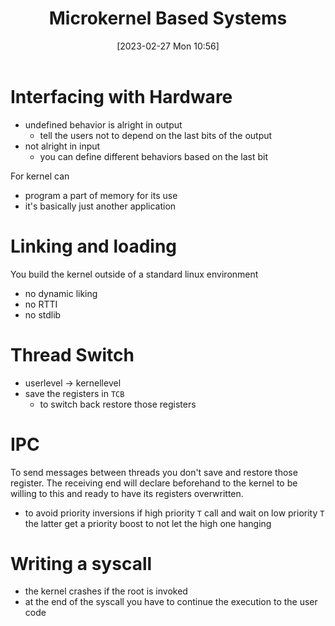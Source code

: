 :PROPERTIES:
:ID:       ad8e431b-7af6-4eb9-99a7-41af9cd0c4ce
:END:
#+title: Microkernel Based Systems
#+date: [2023-02-27 Mon 10:56]
#+FILETAGS: erasmus university compsci

* Interfacing with Hardware
- undefined behavior is alright in output
  + tell the users not to depend on the last bits of the output
- not alright in input
  + you can define different behaviors based on the last bit

For kernel can
- program a part of memory for its use
- it's basically just another application

* Linking and loading
You build the kernel outside of a standard linux environment
- no dynamic liking
- no RTTI
- no stdlib

* Thread Switch
- userlevel \rarr kernellevel
- save the registers in =TCB=
  + to switch back restore those registers
* IPC
To send messages between threads you don't save and restore those register.
The receiving end will declare beforehand to the kernel to be willing to this and ready to have its registers overwritten.

- to avoid priority inversions if high priority =T= call and wait on low priority =T= the latter get a priority boost to not let the high one hanging

* Writing a syscall
- the kernel crashes if the root is invoked
- at the end of the syscall you have to continue the execution to the user code
